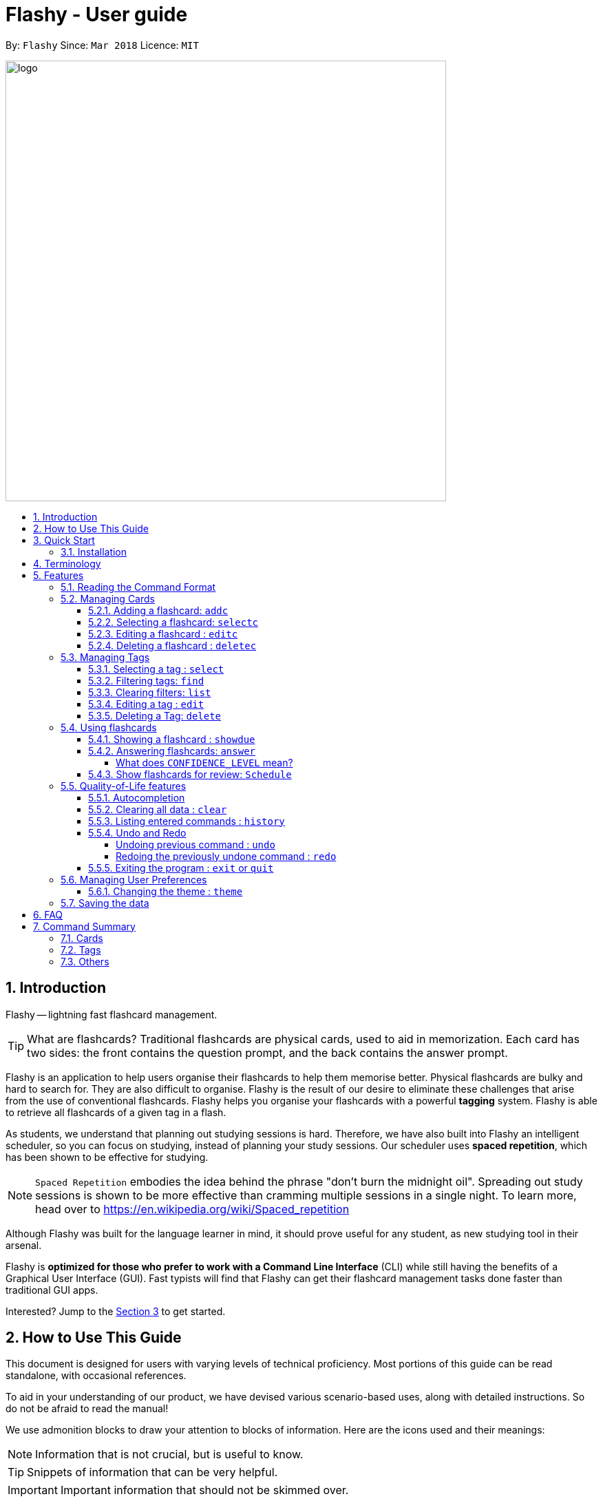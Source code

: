 = Flashy - User guide
:toc:
:toclevels: 5
:toc-title:
:toc-placement: preamble
:sectnums:
:imagesDir: images
:stylesDir: stylesheets
:xrefstyle: short
:experimental:
ifdef::env-github[]
:tip-caption: :bulb:
:note-caption: :information_source:
endif::[]
:repoURL: https://github.com/CS2103JAN2018-W09-B4/main
:stem: latexmath

By: `Flashy`      Since: `Mar 2018`      Licence: `MIT`

image::logo.png[width="640"]

// tag::introduction[]
== Introduction
Flashy -- lightning fast flashcard management.

[TIP]
====
What are flashcards? Traditional flashcards are physical cards, used to aid in memorization.
Each card has two sides: the front contains the question prompt, and the back contains the answer prompt.
====
//tag::overview[]
Flashy is an application to help users organise their flashcards to help them memorise better.
//end::overview[]
Physical flashcards are bulky and hard to search for. They are also difficult to organise. Flashy is the result of our desire to eliminate these challenges that arise from the use of conventional flashcards.
Flashy helps you organise your flashcards with a powerful *tagging* system. Flashy is able to retrieve all flashcards of a given tag in a flash.

As students, we understand that planning out studying sessions is hard. Therefore, we have also built into Flashy an intelligent scheduler, so you can focus on studying, instead of planning your study sessions. Our scheduler uses
*spaced repetition*, which has been shown to be effective for studying.

[NOTE]
`Spaced Repetition` embodies the idea behind the phrase "don't burn the midnight oil". Spreading out study sessions is
shown to be more effective than cramming multiple sessions in a single night.
To learn more, head over to https://en.wikipedia.org/wiki/Spaced_repetition

Although Flashy was built for the language learner in mind, it should prove useful for any student, as new studying tool in their arsenal.

Flashy is *optimized for those who prefer to work with a Command Line Interface* (CLI) while still having the benefits of a Graphical User Interface (GUI).
Fast typists will find that Flashy can get their flashcard management tasks done faster than traditional GUI apps.

Interested? Jump to the <<Quick Start>> to get started.

== How to Use This Guide
This document is designed for users with varying levels of technical proficiency.
Most portions of this guide can be read standalone, with occasional references.

To aid in your understanding of our product, we have devised various scenario-based uses,
along with detailed instructions. So do not be afraid to read the manual!

We use admonition blocks to draw your attention to blocks of information. Here are the icons used and their meanings:

[NOTE]
Information that is not crucial, but is useful to know.

[TIP]
Snippets of information that can be very helpful.

[IMPORTANT]
Important information that should not be skimmed over.

[CAUTION]
Important information about our product, where potentially issues may occur.

== Quick Start
We value our time as much as yours. Here is what you need to get up and running.

=== Installation
.  Ensure you have Java version `1.8.0_60` or later installed in your computer.
+
[NOTE]
Having any Java 8 version is not enough. +
This app will not work with earlier versions of Java 8.
+
.  Download the latest `flashy.jar` link:{repoURL}/releases[here].
.  Copy the file to the desktop.
.  Double-click the file to start the Flashy. The GUI should appear in a few seconds.
+
image::Ui.png[width="790"]
+

[TIP]
Typing *`help`* and pressing kbd:[Enter] will open the help window. Refer to <<Features>> for details of each command.

These are some of the more common commands that you'll encounter in Flashy.
Feel free to try them out!

. Use `xref:addc[addc] f/Front b/Back t/tag1 t/tag2` to add card.
.. Put question in `Front` and answer in `Back`.
.. Tag it with something meaningful like `t/Mathematics`
// comment: can we change this
. Use `xref:list[list]` to list all cards
. Select a card with `xref:selectc[selectc] 1` or by clicking on it.
. Answer a card with `xref:answer[answer] c/2`

// comment: want to describe answer and select?
// end::introduction[]

[[Terminology]]
== Terminology
In Flashy, there are three different kinds of flashcards:

1. *Normal flashcards*: Normal flashcards are simple question and answer cards with the question being at the front and answer at the back.
2. *Multiple Choice Question flashcards*: Fill-in-the-blanks flashcards are similar to normal flashcards, just that the question has blanks to prompt the users, and the back of the card has answers to the blanks.
3. *Fill-in-the-blanks flashcards*: MCQ flashcards allows you to provide different options as the answer, similar to an MCQ question, and the back will display the correct option.

In Flashy, flashcards are organised with tags. Tags are used to filter the card list to a relevant subject. For example, a student studying multiple subjects can create tags for each subject.
Cards can also have multiple tags.

[[Features]]
== Features
Here are some of Flashy's features to help you with your work!

// tag::commandformat[]
=== Reading the Command Format
This section will teach you how to write your own commands to interface with our application.

Let us walk you through the notation with the `addc` command:


```
addc f/FRONT b/BACK [t/TAG]…
```

* Words in `UPPER_CASE` are parameters you supply. These are often user-generated content.

[NOTE.example]
====
In `addc f/FRONT`, `FRONT` is a parameter which can be used as `addc f/ What's the best flashcard application? b/Flashy`.
====

* Items in square brackets are optional. In this example, tags are

[NOTE.example]
====
`f/FRONT b/BACK [t/TAG]…` can be used as `f/Am I awesome? b/Yes! t/selfhelp` or as `f/Am I awesome? /Yes!`.
====

* Items with `…` after them can be used multiple times including zero times. In this example, multiple tags
can be added to the card.

[NOTE.example]
====
`[t/TAG]…` can be used as `{nbsp}` (i.e. 0 times), `t/biology`, `t/biology t/midterms2018`.
====

* Parameters can be specified in any order. In this example, `addc f/front b/back` and `addc b/back f/front` are
equivalent.

To access this help guide at any time, type `help` into the command box and press kbd:[Enter].

//end::commandformat[]
[[ManagingCards]]
=== Managing Cards

The very first step to using Flashy is to populate Flashy with flashcards.
After which we will proceed to use it to increase your mental capabilities.
This section contains all the information you need to add, select, edit cards and more.

// tag::addcard[]
[[addc]]
==== Adding a flashcard: `addc`

You can add flashcards to Flashy. In Flashy, we support the feature of adding three different types of flashcards: normal, MCQ or fill blanks. +
*To add a normal flashcard*, use `addc f/FRONT b/BACK [t/TAGS]...` +
*To add a fill blanks card*, the input is the same as that for a normal card, the only difference is the presence of blanks `_` in the `f/FRONT` parameter. +
*To add a MCQ flashcard*, use `addc f/FRONT o/OPTION ... b/BACK [t/TAGS] ...` +
[[add-card-caution]]
[CAUTION]
For a MCQ flashcard, ensure that the parameter for `b/` falls between 1 the number of options inclusive.
[CAUTION]
Note that a blank is denoted by a *_single_* underscore `_`.
[CAUTION]
For a fill blanks flashcard, ensure that the parameter for `b/` should have the same number of answers (separated by `,`) as there are blanks.

Examples:

* `addc f/What is the greatest flashcard application? b/Flashy t/Trivia` +
Adds a normal flashcard with the front and back of the first card being `What is the greatest flashcard application?` and `Flashy` respectively, as well as tagging it as `Trivia`.
* `addc f/A square is a polygon with _ side meeting at _ angles. b/equal, right` +
Adds a fill-blanks card with the front and back of the card being `A square is a polygon with _ side meeting at _ angles.` and `equal, right` respectively. +
* `addc f/Which continent is Singapore in? o/Asia o/Africa o/Australia o/South America b/1` +
Adds a MCQ-type flashcard with the front being `Which continent is Singapore in?`, options includes `Asia`, `Africa`, `Australia` and `South America` and back being `1`.

[TIP]
A flashcard can have any number of tags (including 0). +
// end::addcard[]

// tag::selectcard[]
[[selectc]]
==== Selecting a flashcard: `selectc`

You can select a card that is currently being listed with the `selectc` command. +
Format: `selectc INDEX`

<<fig:cardIndex>> shows where the index of a card can be found at:

[[fig:cardIndex]]
.Diagram indicating location of the displayed index
image::cardIndex.png[width="350"]

Examples:

* `selectc 2` +
Selects the 2nd card in the list.
* `select 1` +
Selects the 1st card in the list.
// end::selectcard[]

// tag::editcard[]
==== Editing a flashcard : `editc`

You can edit an existing flashcard currently stored in Flashy. This comes in handy if you make a mistake when adding a card. +
Format: `editc INDEX [f/FRONT] [o/OPTION] .. [b/BACK] [+t/TAG]… [-t/TAG]…`

****

* Edits the flashcard at the specified `INDEX`. The index refers to the index number shown in the last card listing. The index *must be a positive integer* 1, 2, 3, ...
* Existing values will be updated to the input values.
* This only applies to parameters which you have supplied. If, for example, no parameters for `f/` are supplied, the front of the card would not be edited.
****

[CAUTION]
A particular type of flashcard (normal, MCQ or fill blanks) can only be edited to the same type of flashcard (e.g. you cannot edit a normal flashcard to a MCQ flashcard).
[CAUTION]
When removing a tag from a flashcard, ensure that the tag exists and the flashcard is associated with that tag.
[CAUTION]
Ensure that the constraints on flashcard is not violated when editing. For constraints, refer to the *Caution* warning under <<add-card-caution, Section 5.2.2>>.

Examples:

* `editc 1 f/What is the greatest flashcard application? b/Flashy +t/Trivia` +
Edits the front and back of the 1st flashcard to be `What is the greatest flashcard application?` and `Flashy` respectively, and also add a Trivia tag to it.
* `editc 2 b/Lee Hsien Loong -t/Trivia` +
Edits the back of the 2nd flashcard to be `Lee Hsien Loong`, and remove its tag Trivia.
* `editc 1 o/Asia o/Australia o/Africa` +
Edits the options of the 1st flashcard to be `Asia`, `Australia` and `Africa`. (Only if that flashcard is a MCQ flashcard).
// end::editcard[]

// tag::deletecard[]
==== Deleting a flashcard : `deletec`

You can delete cards which you no use for, this helps to declutter your card bank. +
Format: `deletec INDEX`

****
* Deletes the card at the specified `INDEX`.
* The index refers to the index number shown in the most recent listing.
* The index *must be a positive integer* 1, 2, 3, ...
****
[NOTE]
If a tag no longer has associated flashcards, the tag will also be removed. Don't be alarmed if some of your tags are also removed in the process!

Examples:

`deletec 2` +
Deletes the 2nd flashcard in the list.
// end::deletecard[]

=== Managing Tags

Tags allow you to filter for cards that you want to quicky find that needle in the haystack.
For example you might want to search for cards that are tagged with *Mathematics*, this section can help you with that.

==== Selecting a tag : `select`

Selects the tag identified by the index number. This will show only flashcards with the tag selected. +
Format: `select INDEX`

****
* The index refers to the index number shown in the most recent listing.
* The index *must be a positive integer* `1, 2, 3, ...`
****

Examples:

* `select 2` +
Selects the 2nd tag in the list.
* `select 1` +
Selects the 1st tag in the list.

==== Filtering tags: `find`

Filters the tag list to contain those that match the search terms. +
Format: `find KEYWORD [MORE_KEYWORDS]`

[TIP]
====
The search is case-insensitive, but finds exact partial matches to the tag name.
====

Examples:

* `find biology` will show only tags matching the word `biology`. This will match `Biology`, `biology`, `biOlogy`,
and `Biology Midterms`, but not `bio`, or `chemistry`.

//tag::listcommand[]
==== Clearing filters: `list`

The usage of `list` is 2-fold:

1. `list` allows you to see all your flashcards and tags by clearing all filters.
2. `list` can also be invoked with an additional flag as `list -t`, to list all cards without tags. This allows you to reorganize
otherwise cards that are otherwise inaccessible. +

Format: `list [-t]`

Examples:

* `list` +
Shows all tags and cards.
* `list -t` +
Shows all tags, but shows only cards without tags.
//end::listcommand[]

==== Editing a tag : `edit`

Updates an existing tag to the specified values. +
Format: `edit INDEX n/TAG c/COLOR`

****
* Edits the tag at the specified `INDEX`. The index refers to the index number shown in the current tag listing. The index *must be a positive integer* 1, 2, 3, ...
* Color must be a string of length 6 specifying a link:https://htmlcolorcodes.com/[hex color code]. For example, the color white is represented as `FFFFFF`.
* The existing name of the tag will be replaced with the value that was entered.
****

Examples:

* `edit 1 n/French` +
Changes the name of the first tag in the list to `French`.

==== Deleting a Tag: `delete`

Deletes an existing tag. This will remove the tag from all cards that have the tag.

Examples:

* `delete 1` deletes the first visible tag.
* `delete 2` deletes the second visible tag.

// tag::usingflashcards[]
=== Using flashcards
After adding and managing your flashcards, its time to get your A+!
This section will teach you how to let Flashy's intelligent scheduling algorithm prompt you the best time to study!

[[showdue]]
==== Showing a flashcard : `showdue`
To study effectively, you have to know which cards are more worth it to read first.
Luckily Flashy's intelligent scheduler takes care of these things for you.
`showdue` helps you filter out cards that are due by a certain date.

[NOTE]
These dates are usually automatically scheduled by the xref:spacedRepetition[Spaced Repetiton] algorithm. +
You do not have to worry about scheduling yourself as Flashy will do it for you! +
But you could manually do it if you want to, take a look at the xref:schedule[Schedule] command.

Format: `showdue d/DAY m/MONTH y/YEAR`

[TIP]
`showdue` can be used without any options, this will just show the flashcards due by today. +
You can omit some parameters in `showdue`. suppose today is `13/04/2018`,
parameters that you omit would be implicitly assumed to be the current day, month or year.
If you key in `showdue d/28` without typing in `m/04 y/2018`,
the month and year are assumed to be the current month. +
This would show you card due before `28/04/2018`.

Examples:

* `showdue d/28 m/04 y/2018` +
Show cards due before 28/04/2018
* `showdue d/28` +
Suppose today is 13/04/2018, although `m/04 y/2018` is not typed,
they are implicitly assumed to be the current month and year.

[[answer]]
==== Answering flashcards: `answer`
After using `showdue` to show a list of flashcards, you have to select a card to answer.
You can select a card with the xref:selectc[selectc] command.
You can also simply click on the flashcard.

`answer` uses our xref:spacedRepetition[Spaced Repetition] algorithm to intelligently schedule the card to the right time in the future for review.

Format: `answer c/CONFIDENCE_LEVEL`

[IMPORTANT]
CONFIDENCE_LEVEL can only be 0, 1 or 2. +
Card must be selected first before answering.
To learn how to select a card, take a look at xref:selectc[selectc]

===== What does `CONFIDENCE_LEVEL` mean?

* `answer c/0` Again +
I don't know the answer to this card. Card will then be requeued into the same session again.
* `answer c/1` Passable +
I think I know the answer, but need more practice. Card will then be scheduled for the near future. To get more practice.
* `answer c/2` Easy A+ +
Card will then be scheduled further into the future. Other cards need more review than this one.

[NOTE]
====
This gives feedback to the scheduler algorithm to automatically schedule the card for review at a time when it thinks you are likely to forget it.

This design is based off the well known forgetting curve, you can read more about it here https://en.wikipedia.org/wiki/Forgetting_curve
====

[[schedule]]
==== Show flashcards for review: `Schedule`
Using the `xref:answer[answer]` command to answer a flashcard will automatically schedule the card based on our spaced repetition algorithm.
However, if you want to manually `schedule` a card for review by a certain date, you can do so as well.

Format: `schedule d/DAY m/MONTH y/YEAR`

[IMPORTANT]
Card must be selected first before scheduling.
To learn how to select a card, take a look at xref:selectc[selectc]

[NOTE]
`schedule` can be used without any options, this will just schedule the cards for today. +
You can omit some parameters in `schedule`. suppose today is `13/04/2018`,
parameters that you omit would be implicitly assumed to be the current day, month or year.
If you key in `schedule d/28` without typing in `m/04 y/2018`,
the month and year are assumed to be the current month. +
This would schedule the card for `28/04/2018`.

Examples:

* `schedule d/28 m/04 y/2018` +
Schedule card for 28/04/2018
* `schedule d/28` +
Suppose today is 13/04/2018, although `m/04 y/2018` is not typed,
they are implicitly assumed to be the current month and year.
// end::usingflashcards[]

// tag::qualityoflife[]

=== Quality-of-Life features

Flashy has many features to speed up your workflow and make your experience as pain-free as possible.

==== Autocompletion

Instead of memorising the parameters of all the commands, you can instruct Flashy to automatically fill in the relevant parameters for you! After typing a valid command, simply press `TAB` and let Flashy handle the rest.

==== Clearing all data : `clear`

Rather than manually deleting cards and tags, Flashy is able to clear all of its data for you. +
Format: `clear`

[TIP]
This command will instruct Flashy to delete all tags and flashcards. Use this command with caution!

==== Listing entered commands : `history`

If you lose track of the actions you have made at any point in time, you can ask Flashy to list them for you in reverse chronological order. +
Format: `history`

[NOTE]
====
You can also press the kbd:[&uarr;] and kbd:[&darr;] arrows to display the previous and next input respectively in the command box.
====


==== Undo and Redo
Flashy does not come built in with an eraser. To compensate for that, some commands support undoing and redoing. The commands are `add`, `addc`, `addm`, `edit`, `editc`, `editm`, `delete`, `deletec`, and `clear`.


===== Undoing previous command : `undo`

You can restore the state of Flashy's card bank to its preious state before an _undoable_ command was executed. +
Format: `undo`

[NOTE]
====
Undoable commands: those commands that modify the card bank's content (`add`, `delete`, `edit` and `clear`).
====

Examples:

* `delete 1` +
`list` +
`undo` (reverses the `delete 1` command) +

* `select 1` +
`list` +
`undo` +
The `undo` command fails as there are no undoable commands executed previously.

* `delete 1` +
`clear` +
`undo` (reverses the `clear` command) +
`undo` (reverses the `delete 1` command) +

===== Redoing the previously undone command : `redo`

Flashy can also revert any `undo` commands made by mistake! +
Format: `redo`

Examples:

* `delete 1` +
`undo` (reverses the `delete 1` command) +
`redo` (reapplies the `delete 1` command) +

* `delete 1` +
`redo` +
The `redo` command fails as there are no `undo` commands executed previously.

* `delete 1` +
`clear` +
`undo` (reverses the `clear` command) +
`undo` (reverses the `delete 1` command) +
`redo` (reapplies the `delete 1` command) +
`redo` (reapplies the `clear` command) +

==== Exiting the program : `exit` or `quit`

Once you are confident in acing that exam, don't forget to power down Flashy! When this is done, Flashy will save all changes made to its card bank before gracefully shutting down. +
Format: `exit` or `quit`

// end::qualityoflife[]

=== Managing User Preferences

// tag::changetheme[]

==== Changing the theme : `theme`
Flashy knows that not all study sessions occur during the day. When carrying out all-nighters, remember that you can always switch the theme of Flashy's interface to match the lighting condition of your surroundings! +
Format: `theme t/THEME`

[TIP]
Flashy remembers your most recently used theme and will load it the next time you come back.

Examples:

* `theme t/light`
* `theme t/dark`

// end::changetheme[]

=== Saving the data

All data saved in Flashy's card bank is saved in the hard disk automatically after any command that changes the data. +
There is no need to save manually.

//tag::faq[]

== FAQ

*Q*: How do I transfer my data to another computer? +
*A*: Install Flashy in the other computer and overwrite the empty data file it creates with the file that contains the data of your previous Flashy folder.

*Q*: Help! I cannot find the save button! +
*A*: Fret not, Flashy automatically saves your data after any changes are made.

*Q*: Why are there 'c' variants of certain commands? What do they stand for? How do I differentiate them? +
*A*: We added a 'c' suffix to commands that have both tag and flashcard variants to help you distinguish one from the other. For example, the `select` command selects a tag, whereas the `selectc` command selects a flashcard.

*Q*: I added a card, but I cannot find it! +
*A*: You probably created a flashcard without a tag. You can retrieve such flashcards with the `list -t` command.

// end::faq[]

== Command Summary
=== Cards
|===
|Function | Command | Example

|Show help screen
|`help`
|`help`

|List all flashcards and tags
|`list`
|`list`

|List all flashcards without tags
|list -t
|list -t

|Add flashcard
|`addc f/FRONT [o/OPTION] ...  b/BACK [t/TAG]`
|`addc f/What is the best flashcard application? b/Flashy! t/flashy` +
 +
`addc f/How many legs does an insect have? o/4 o/5 o/6 o/7 b/3` +
 +
`addc f/A square is polygon with _ sides meeting at _ angles. b/equal, right`

|Edit flashcard
|`editc [f/FRONT] [o/OPTION] .. [b/BACK] [+t/TAG] [-t/TAG]`
|`editc f/When is National Day in Singapore?` +
 +
`editc o/Asia o/Australia o/Africa b/3 +t/Trivia`

|Show flashcards due by a certain date
|showdue d/DAY m/MONTH y/YEAR
|showdue d/14 m/4 y/2018 +
 +
showdue d/14 +
 +
showdue

|Reveal answer to flashcard
|`selectc INDEX`
|`selectc 1`

|Answer selected flashcard
|`answer c/CONFIDENCE_LEVEL`
|`answer c/0`

|Schedule selected flashcard for a certain date
|schedule d/DAY m/MONTH y/YEAR
|schedule d/14 m/4 y/2018 +
 +
schedule d/14 +
 +
schedule
|===

=== Tags

|===
|Function | Command | Example
|Select tag
|`select INDEX`
|`select 1`

|Filter tags
|`find KEYWORD [MORE_KEYWORDS]`
|`find Biology Chemistry`

|Edit tag
|`edit INDEX [t/TAG]`
|`edit 1 t/German`

|Delete tag
|`delete INDEX`
|`delete 3`
|===

=== Others
|===
|Function | Command | Example

|Undo a command
|`undo`
|`undo`

|Redo a command
|`redo`
|`redo`

|Clear contents
|`clear`
|`clear`

|Change Theme
|`theme t/THEME`
|`theme t/light`
|===
